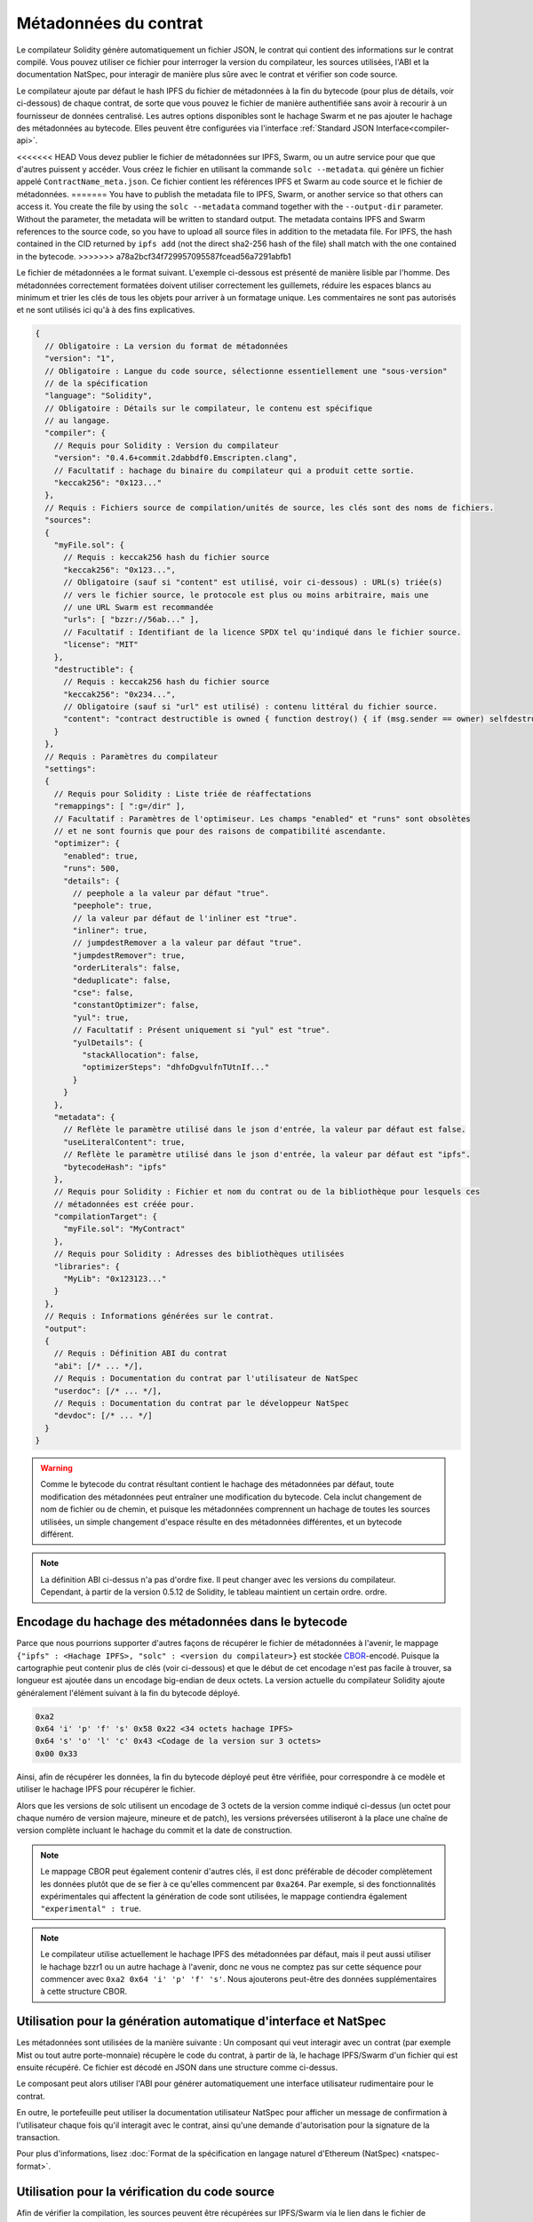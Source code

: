 .. _metadata:

#################
Métadonnées du contrat
#################

.. index:: metadata, contract verification

Le compilateur Solidity génère automatiquement un fichier JSON, le contrat
qui contient des informations sur le contrat compilé. Vous pouvez utiliser
ce fichier pour interroger la version du compilateur, les sources utilisées, l'ABI et la documentation NatSpec,
pour interagir de manière plus sûre avec le contrat et vérifier son code source.

Le compilateur ajoute par défaut le hash IPFS du fichier de métadonnées à la fin
du bytecode (pour plus de détails, voir ci-dessous) de chaque contrat, de sorte que vous pouvez
le fichier de manière authentifiée sans avoir à recourir à un
fournisseur de données centralisé. Les autres options disponibles sont le hachage Swarm et
ne pas ajouter le hachage des métadonnées au bytecode. Elles peuvent être configurées via
l'interface :ref:`Standard JSON Interface<compiler-api>`.

<<<<<<< HEAD
Vous devez publier le fichier de métadonnées sur IPFS, Swarm, ou un autre service pour que
que d'autres puissent y accéder. Vous créez le fichier en utilisant la commande ``solc --metadata``.
qui génère un fichier appelé ``ContractName_meta.json``. Ce fichier contient
les références IPFS et Swarm au code source et le fichier de métadonnées.
=======
You have to publish the metadata file to IPFS, Swarm, or another service so
that others can access it. You create the file by using the ``solc --metadata``
command together with the ``--output-dir`` parameter. Without the parameter,
the metadata will be written to standard output.
The metadata contains IPFS and Swarm references to the source code, so you have to
upload all source files in addition to the metadata file. For IPFS, the hash contained
in the CID returned by ``ipfs add`` (not the direct sha2-256 hash of the file)
shall match with the one contained in the bytecode.
>>>>>>> a78a2bcf34f729957095587fcead56a7291abfb1

Le fichier de métadonnées a le format suivant. L'exemple ci-dessous est présenté de
manière lisible par l'homme. Des métadonnées correctement formatées doivent utiliser correctement les guillemets,
réduire les espaces blancs au minimum et trier les clés de tous les objets pour arriver à un
formatage unique. Les commentaires ne sont pas autorisés et ne sont utilisés ici qu'à
à des fins explicatives.

.. code-block:: javascript

    {
      // Obligatoire : La version du format de métadonnées
      "version": "1",
      // Obligatoire : Langue du code source, sélectionne essentiellement une "sous-version"
      // de la spécification
      "language": "Solidity",
      // Obligatoire : Détails sur le compilateur, le contenu est spécifique
      // au langage.
      "compiler": {
        // Requis pour Solidity : Version du compilateur
        "version": "0.4.6+commit.2dabbdf0.Emscripten.clang",
        // Facultatif : hachage du binaire du compilateur qui a produit cette sortie.
        "keccak256": "0x123..."
      },
      // Requis : Fichiers source de compilation/unités de source, les clés sont des noms de fichiers.
      "sources":
      {
        "myFile.sol": {
          // Requis : keccak256 hash du fichier source
          "keccak256": "0x123...",
          // Obligatoire (sauf si "content" est utilisé, voir ci-dessous) : URL(s) triée(s)
          // vers le fichier source, le protocole est plus ou moins arbitraire, mais une
          // une URL Swarm est recommandée
          "urls": [ "bzzr://56ab..." ],
          // Facultatif : Identifiant de la licence SPDX tel qu'indiqué dans le fichier source.
          "license": "MIT"
        },
        "destructible": {
          // Requis : keccak256 hash du fichier source
          "keccak256": "0x234...",
          // Obligatoire (sauf si "url" est utilisé) : contenu littéral du fichier source.
          "content": "contract destructible is owned { function destroy() { if (msg.sender == owner) selfdestruct(owner); } }"
        }
      },
      // Requis : Paramètres du compilateur
      "settings":
      {
        // Requis pour Solidity : Liste triée de réaffectations
        "remappings": [ ":g=/dir" ],
        // Facultatif : Paramètres de l'optimiseur. Les champs "enabled" et "runs" sont obsolètes
        // et ne sont fournis que pour des raisons de compatibilité ascendante.
        "optimizer": {
          "enabled": true,
          "runs": 500,
          "details": {
            // peephole a la valeur par défaut "true".
            "peephole": true,
            // la valeur par défaut de l'inliner est "true".
            "inliner": true,
            // jumpdestRemover a la valeur par défaut "true".
            "jumpdestRemover": true,
            "orderLiterals": false,
            "deduplicate": false,
            "cse": false,
            "constantOptimizer": false,
            "yul": true,
            // Facultatif : Présent uniquement si "yul" est "true".
            "yulDetails": {
              "stackAllocation": false,
              "optimizerSteps": "dhfoDgvulfnTUtnIf..."
            }
          }
        },
        "metadata": {
          // Reflète le paramètre utilisé dans le json d'entrée, la valeur par défaut est false.
          "useLiteralContent": true,
          // Reflète le paramètre utilisé dans le json d'entrée, la valeur par défaut est "ipfs".
          "bytecodeHash": "ipfs"
        },
        // Requis pour Solidity : Fichier et nom du contrat ou de la bibliothèque pour lesquels ces
        // métadonnées est créée pour.
        "compilationTarget": {
          "myFile.sol": "MyContract"
        },
        // Requis pour Solidity : Adresses des bibliothèques utilisées
        "libraries": {
          "MyLib": "0x123123..."
        }
      },
      // Requis : Informations générées sur le contrat.
      "output":
      {
        // Requis : Définition ABI du contrat
        "abi": [/* ... */],
        // Requis : Documentation du contrat par l'utilisateur de NatSpec
        "userdoc": [/* ... */],
        // Requis : Documentation du contrat par le développeur NatSpec
        "devdoc": [/* ... */]
      }
    }

.. warning::
  Comme le bytecode du contrat résultant contient le hachage des métadonnées par défaut, toute
  modification des métadonnées peut entraîner une modification du bytecode. Cela inclut
  changement de nom de fichier ou de chemin, et puisque les métadonnées comprennent un hachage de toutes les
  sources utilisées, un simple changement d'espace résulte en des métadonnées différentes, et
  un bytecode différent.

.. note::
    La définition ABI ci-dessus n'a pas d'ordre fixe. Il peut changer avec les versions du compilateur.
    Cependant, à partir de la version 0.5.12 de Solidity, le tableau maintient un certain ordre.
    ordre.

.. _encoding-of-the-metadata-hash-in-the-bytecode:

Encodage du hachage des métadonnées dans le bytecode
=============================================

Parce que nous pourrions supporter d'autres façons de récupérer le fichier de métadonnées à l'avenir,
le mappage ``{"ipfs" : <Hachage IPFS>, "solc" : <version du compilateur>}`` est stockée
`CBOR <https://tools.ietf.org/html/rfc7049>`_-encodé. Puisque la cartographie peut
contenir plus de clés (voir ci-dessous) et que le début de cet
encodage n'est pas facile à trouver, sa longueur est ajoutée
dans un encodage big-endian de deux octets. La version actuelle du compilateur Solidity ajoute généralement l'élément suivant
à la fin du bytecode déployé.

.. code-block:: text

    0xa2
    0x64 'i' 'p' 'f' 's' 0x58 0x22 <34 octets hachage IPFS>
    0x64 's' 'o' 'l' 'c' 0x43 <Codage de la version sur 3 octets>
    0x00 0x33

Ainsi, afin de récupérer les données, la fin du bytecode déployé peut être vérifiée,
pour correspondre à ce modèle et utiliser le hachage IPFS pour récupérer le fichier.

Alors que les versions de solc utilisent un encodage de 3 octets de la version comme indiqué
ci-dessus (un octet pour chaque numéro de version majeure, mineure et de patch), les versions préversées
utiliseront à la place une chaîne de version complète incluant le hachage du commit et la date de construction.

.. note::
  Le mappage CBOR peut également contenir d'autres clés, il est donc préférable de
  décoder complètement les données plutôt que de se fier à ce qu'elles commencent par ``0xa264``.
  Par exemple, si des fonctionnalités expérimentales qui affectent la génération de code
  sont utilisées, le mappage contiendra également ``"experimental" : true``.

.. note::
  Le compilateur utilise actuellement le hachage IPFS des métadonnées par défaut,
  mais il peut aussi utiliser le hachage bzzr1 ou un autre hachage à l'avenir, donc ne vous
  ne comptez pas sur cette séquence pour commencer avec ``0xa2 0x64 'i' 'p' 'f' 's'``.  Nous
  ajouterons peut-être des données supplémentaires à cette structure CBOR.


Utilisation pour la génération automatique d'interface et NatSpec
====================================================

Les métadonnées sont utilisées de la manière suivante : Un composant qui veut interagir
avec un contrat (par exemple Mist ou tout autre porte-monnaie) récupère le code du contrat,
à partir de là, le hachage IPFS/Swarm d'un fichier qui est ensuite récupéré. Ce fichier
est décodé en JSON dans une structure comme ci-dessus.

Le composant peut alors utiliser l'ABI pour générer automatiquement une
interface utilisateur rudimentaire pour le contrat.

En outre, le portefeuille peut utiliser la documentation utilisateur NatSpec pour afficher un message de confirmation à l'utilisateur
chaque fois qu'il interagit avec le contrat, ainsi qu'une demande d'autorisation
pour la signature de la transaction.

Pour plus d'informations, lisez :doc:`Format de la spécification en langage naturel d'Ethereum (NatSpec) <natspec-format>`.

Utilisation pour la vérification du code source
==================================

Afin de vérifier la compilation, les sources peuvent être récupérées sur IPFS/Swarm
via le lien dans le fichier de métadonnées.
Le compilateur de la version correcte (qui est vérifié pour faire partie des compilateurs "officiels")
est invoqué sur cette entrée avec les paramètres spécifiés. Le
bytecode résultant est comparé aux données de la transaction de création ou aux données de l'opcode ``CREATE``.
Cela vérifie automatiquement les métadonnées puisque leur hachage fait partie du bytecode.
Les données en excès correspondent aux données d'entrée du constructeur, qui doivent être décodées
selon l'interface et présentées à l'utilisateur.

Dans le référentiel `sourcify <https://github.com/ethereum/sourcify>`_
(`npm package <https://www.npmjs.com/package/source-verify>`_) vous pouvez voir
un exemple de code qui montre comment utiliser cette fonctionnalité.
